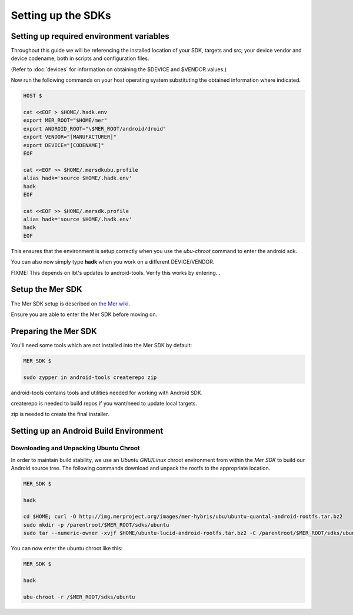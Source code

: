 Setting up the SDKs
===================

Setting up required environment variables
-----------------------------------------

Throughout this guide we will be referencing the installed location of
your SDK, targets and src; your device vendor and device codename,
both in scripts and configuration files.

(Refer to :doc:`devices` for information on obtaining the $DEVICE and
$VENDOR values.)

Now run the following commands on your host operating system substituting
the obtained information where indicated.

.. _CyanogenMod Devices: http://wiki.cyanogenmod.org/w/Devices

.. code-block:: console

  HOST $

  cat <<EOF > $HOME/.hadk.env
  export MER_ROOT="$HOME/mer"
  export ANDROID_ROOT="\$MER_ROOT/android/droid"
  export VENDOR="[MANUFACTURER]"
  export DEVICE="[CODENAME]"
  EOF

  cat <<EOF >> $HOME/.mersdkubu.profile
  alias hadk='source $HOME/.hadk.env'
  hadk
  EOF

  cat <<EOF >> $HOME/.mersdk.profile
  alias hadk='source $HOME/.hadk.env'
  hadk
  EOF

This ensures that the environment is setup correctly when you use the
`ubu-chroot` command to enter the android sdk.

You can also now simply type **hadk** when you work on a different DEVICE/VENDOR.

FIXME: This depends on lbt's updates to android-tools. Verify this
works by entering...

Setup the Mer SDK
-----------------

The Mer SDK setup is described on `the Mer wiki`_.

Ensure you are able to enter the Mer SDK before moving on.

.. _the Mer wiki: http://wiki.merproject.org/wiki/Platform_SDK

Preparing the Mer SDK
---------------------

You'll need some tools which are not installed into the Mer SDK by default:


.. code-block:: console

  MER_SDK $

  sudo zypper in android-tools createrepo zip

android-tools contains tools and utilities needed for working with Android SDK.

createrepo is needed to build repos if you want/need to update local targets.

zip is needed to create the final installer.

Setting up an Android Build Environment
---------------------------------------

Downloading and Unpacking Ubuntu Chroot
```````````````````````````````````````

In order to maintain build stability, we use an *Ubuntu GNU/Linux*
chroot environment from within the *Mer SDK* to build our Android
source tree. The following commands download and unpack the rootfs to
the appropriate location.

.. code-block:: console

  MER_SDK $

  hadk

  cd $HOME; curl -O http://img.merproject.org/images/mer-hybris/ubu/ubuntu-quantal-android-rootfs.tar.bz2
  sudo mkdir -p /parentroot/$MER_ROOT/sdks/ubuntu
  sudo tar --numeric-owner -xvjf $HOME/ubuntu-lucid-android-rootfs.tar.bz2 -C /parentroot/$MER_ROOT/sdks/ubuntu

You can now enter the ubuntu chroot like this:

.. code-block:: console

  MER_SDK $

  hadk

  ubu-chroot -r /$MER_ROOT/sdks/ubuntu


